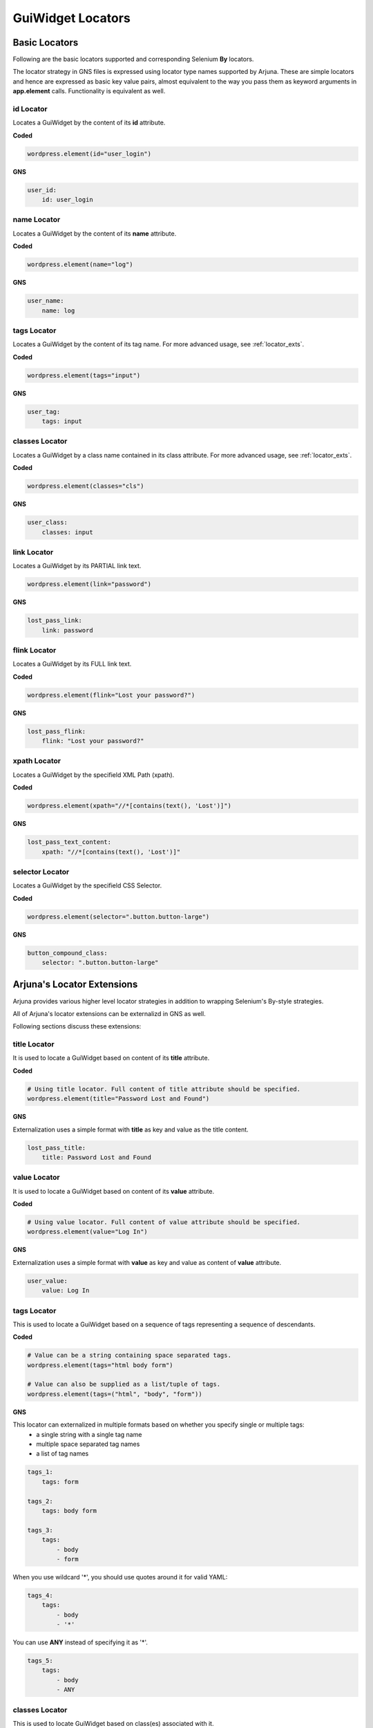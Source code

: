 .. _locators:

**GuiWidget Locators**
======================

.. _basic_locators:

**Basic Locators**
------------------

Following are the basic locators supported and corresponding Selenium **By** locators.

The locator strategy in GNS files is expressed using locator type names supported by Arjuna. These are simple locators and hence are expressed as basic key value pairs, almost equivalent to the way you pass them as keyword arguments in **app.element** calls. Functionality is equivalent as well.

**id** Locator
^^^^^^^^^^^^^^

Locates a GuiWidget by the content of its **id** attribute.

**Coded**

.. code-block:: python

   wordpress.element(id="user_login")

**GNS**

.. code-block:: yaml

    user_id:
        id: user_login

**name** Locator
^^^^^^^^^^^^^^^^

Locates a GuiWidget by the content of its **name** attribute.

**Coded**

.. code-block:: python

   wordpress.element(name="log")

**GNS**

.. code-block:: yaml

    user_name:
        name: log

**tags** Locator
^^^^^^^^^^^^^^^^

Locates a GuiWidget by the content of its tag name. For more advanced usage, see :ref:`locator_exts`.

**Coded**


.. code-block:: python

   wordpress.element(tags="input")

**GNS**

.. code-block:: yaml

    user_tag:
        tags: input


**classes** Locator
^^^^^^^^^^^^^^^^^^^

Locates a GuiWidget by a class name contained in its class attribute. For more advanced usage, see :ref:`locator_exts`.

**Coded**


.. code-block:: python

   wordpress.element(classes="cls")

**GNS**

.. code-block:: yaml

    user_class:
        classes: input

**link** Locator
^^^^^^^^^^^^^^^^^^^

Locates a GuiWidget by its PARTIAL link text.

.. code-block:: python

   wordpress.element(link="password")

**GNS**

.. code-block:: yaml

    lost_pass_link:
        link: password

**flink** Locator
^^^^^^^^^^^^^^^^^

Locates a GuiWidget by its FULL link text.

**Coded**

.. code-block:: python

   wordpress.element(flink="Lost your password?")

**GNS**

.. code-block:: yaml

    lost_pass_flink:
        flink: "Lost your password?"


**xpath** Locator
^^^^^^^^^^^^^^^^^

Locates a GuiWidget by the specifield XML Path (xpath).

**Coded**

.. code-block:: python

   wordpress.element(xpath="//*[contains(text(), 'Lost')]")

**GNS**

.. code-block:: yaml

    lost_pass_text_content:
        xpath: "//*[contains(text(), 'Lost')]"


**selector** Locator
^^^^^^^^^^^^^^^^^^^^

Locates a GuiWidget by the specifield CSS Selector.

**Coded**

.. code-block:: python

   wordpress.element(selector=".button.button-large")
   
**GNS**

.. code-block:: yaml

    button_compound_class:
        selector: ".button.button-large"

.. _locator_exts:

**Arjuna's Locator Extensions**
-------------------------------

Arjuna provides various higher level locator strategies in addition to wrapping Selenium's By-style strategies. 

All of Arjuna's locator extensions can be externalizd in GNS as well.

Following sections discuss these extensions:

**title** Locator
^^^^^^^^^^^^^^^^^
It is used to locate a GuiWidget based on content of its **title** attribute.

**Coded**

.. code-block:: python

    # Using title locator. Full content of title attribute should be specified.   
    wordpress.element(title="Password Lost and Found")

**GNS**

Externalization uses a simple format with **title** as key and value as the title content.

.. code-block:: yaml

    lost_pass_title:
        title: Password Lost and Found

**value** Locator
^^^^^^^^^^^^^^^^^
It is used to locate a GuiWidget based on content of its **value** attribute.

**Coded**

.. code-block:: python

    # Using value locator. Full content of value attribute should be specified.      
    wordpress.element(value="Log In")

**GNS**

Externalization uses a simple format with **value** as key and value as content of **value** attribute.

.. code-block:: yaml

    user_value:
        value: Log In


**tags** Locator
^^^^^^^^^^^^^^^^

This is used to locate a GuiWidget based on a sequence of tags representing a sequence of descendants.

**Coded**

.. code-block:: python

    # Value can be a string containing space separated tags.
    wordpress.element(tags="html body form")

    # Value can also be supplied as a list/tuple of tags.
    wordpress.element(tags=("html", "body", "form"))

**GNS**

This locator can externalized in multiple formats based on whether you specify single or multiple tags:
    - a single string with a single tag name
    - multiple space separated tag names
    - a list of tag names

.. code-block:: yaml
   
    tags_1:
        tags: form

    tags_2:
        tags: body form

    tags_3:
        tags: 
            - body 
            - form

When you use wildcard '*', you should use quotes around it for valid YAML:

.. code-block:: yaml

    tags_4:
        tags: 
            - body 
            - '*'

You can use **ANY** instead of specifying it as '*'.

.. code-block:: yaml

    tags_5:
        tags: 
            - body
            - ANY

**classes** Locator
^^^^^^^^^^^^^^^^^^^
This is used to locate GuiWidget based on class(es) associated with it.

It supports compound classes (supplied as a single string or as multiple separate strings).

Order of provided classes does not matter.

**Coded**

.. code-block:: python

    # Value can be a string containing space separated CSS classes.
    wordpress.element(classes="button button-large")

    # Value can also be supplied as a list/tuple of CSS classes.
    wordpress.element(classes=("button", "button-large"))

**GNS**


This locator is externalized in multiple formats based on whether you specify single or multiple classes:
    - a single string with a single class name
    - multiple space separated class names
    - a list of class names

.. code-block:: yaml
   
    cls_1:
        classes: button-large

    cls_2:
        classes: button button-large

    cls_3:
        classes: 
            - button 
            - button-large


**point** Locator
^^^^^^^^^^^^^^^^^
This is used to run a JavaScript to find the GuiWidget under an XY coordinate.

**Coded**

.. code-block:: python

    # Using point locator. Value should be a Point object with x and y coordinates specified.
    wordpress.element(point=Point(1043, 458))

**GNS**

This locator is externalized as a YAML mapping with **x** and **y** keys.


.. code-block:: yaml

   labels:
   
    elem_xy:
        point:
            x: 1043
            y: 458


**js** Locator 
^^^^^^^^^^^^^^
This is used to run the provided JavaScript and returns GuiWidget representing the element it returns.

**Coded**

.. code-block:: python

    # Using js locator. Value should be a string containing the JavaScript.
    wordpress.element(js="return document.getElementById('wp-submit')")

**GNS**

Externalization uses a simple format with **js** as key and value as the JavaScript string.

.. code-block:: yaml

    elem_js:
        js: "return document.getElementById('wp-submit')"


**Text Based Locators**
^^^^^^^^^^^^^^^^^^^^^^^

Arjuna provides the following locators for locating based on text: (For more options on text matching see **node** locator.)

These are externalized as a single key-value pair with key as the locator name and value as the full or partial content based on the locator.

**text** Locator
""""""""""""""""

It is used to locate a GuiWidget based on its PARTIAL text.

**Coded**


.. code-block:: python

    wordpress.element(text="your")

**GNS**

.. code-block:: yaml

    lost_pass_text:
        text: Lost

**ftext** Locator
"""""""""""""""""
It is used to locate a GuiWidget based on its FULL text.

**Coded**


.. code-block:: python

    # Using ftext locator. Full text is to be specified.
    wordpress.element(ftext="Lost your password?")

**GNS**

.. code-block:: yaml

    lost_pass_ftext:
        ftext: "Lost your password?"

**btext** Locator
"""""""""""""""""
It is used to locate a GuiWidget based on partial text match at BEGINNING of text.

**Coded**

.. code-block:: python

    # Using ftext locator. Full text is to be specified.
    wordpress.element(btext="Lost")

**GNS**

.. code-block:: yaml

    lost_pass_ftext:
        btext: Lost your


**Attribute Based Locators**
^^^^^^^^^^^^^^^^^^^^^^^^^^^^

Arjuna provides the following locators for locating based on a single attribute: (For more options on attribute matching see **node** locator.)

These are externalized as a single key-value pair with key as the attribute name and value as the full or partial content attribute based on the locator.

.. note::

    For usage in Code, if the attribut name is a Python keyword, prefix it with '__' (two underscores). Arjuna removes this prefix and processes the attribute name as expected.

    In GNS format, this can be done but is not needed as this conflict of name does not arise.

**attr** Locator 
""""""""""""""""

It is used to locate a GuiWidget based on PARTIAL content of a specific attribute.

**Coded**

.. code-block:: python

    # Here the size attribute is 230
    wordpress.element(attr=attr(size=3))

    # Here the 'for' attribute contains the value 'user_login'. Partial content can be passed.
    wordpress.element(attr=attr(__for='er_l'))

**GNS**

.. code-block:: yaml

    user_attr_1:
        attr:
            size: 3

    # No need for underscores if the attribute name conflicts with a Python keyword
    user_attr_2:
        attr:
            for: _login


**fattr** Locator 
"""""""""""""""""

It is used to locate a GuiWidget based on FULL content of a specific attribute.

**Coded**


.. code-block:: python

    # Here the size attribute is 230
    wordpress.element(fattr=attr(size=230))

    # Here the 'for' attribute contains the value 'user_login'. Full content should be passed.
    wordpress.element(fattr=attr(__for="user_login"))

**GNS**

.. code-block:: yaml

    user_attr_1:
        fattr:
            size: 230

    # No need for underscores if the attribute name conflicts with a Python keyword
    user_attr_2:
        fattr:
            for: user_login


**battr** Locator 
"""""""""""""""""

It is used to locate a GuiWidget based on partial content at BEGINNING of a specific attribute.

**Coded**

.. code-block:: python

    # Here the size attribute is 230
    wordpress.element(battr=attr(size=2))

    # Here the 'for' attribute contains the value 'user_login'.
    wordpress.element(battr=attr(__for="user_"))

**GNS**

.. code-block:: yaml

    user_attr_1:
        battr:
            size: 2

    # No need for underscores if the attribute name conflicts with a Python keyword
    user_attr_2:
        battr:
            for: user_


**eattr** Locator 
"""""""""""""""""
It is used to locate a GuiWidget based on partial content at END of a specific attribute.

**Coded**

.. code-block:: python

    # Here the size attribute is 230
    wordpress.element(eattr=attr(size=0))

    # Here the 'for' attribute contains the value 'user_login'.
    wordpress.element(eattr=attr(__for="user_"))

**GNS**

.. code-block:: yaml

    user_attr_1:
        eattr:
            size: 0

    # No need for underscores if the attribute name conflicts with a Python keyword
    user_attr_2:
        eattr:
            for: _login


**Node Definition Based Locators**
^^^^^^^^^^^^^^^^^^^^^^^^^^^^^^^^^^

Arjuna has a provision to define advanced combinational locator type. This provision replaces the need to hand-craft simple to medium complexity Xpaths and CSS Selectors.

Node Definition based locators are used to locate a GuiWidget based on an AND condition among the following when provided:
    - Full tag name(s) if specified as a single tag string, space separated string with multiple tags or a list of tags.
    - Full class name(s() if specified as a single class string, space separated string with multiple classes or a list of classes.
    - Attributes as key-value pairs of attribute name and Full or partial values depending on type of node locator.
    - Full or partial text content depending on type of node locator using **text**, **star_text** or **dot_text** key.
    - **use_xpath** key to enforce XPath generation instead of CSS Selector.

Following sections cover various node locators: **node**, **fnode** and **bnode** along with additional information. 

The difference is the way attribute content and text content is matched. Tags and classes are handled in the same manner for all.

**node** Locator
""""""""""""""""

Matches attributes and text partially. Tags and Classes are expected to be provided exactly as in HTML.

**Coded**

.. code-block:: python

    # Here a HTML element with tag input is targeted which has id=user_login and size=20. Partial content can be passed.
    wordpress.element(node=node(tags="input", id="_login", size=20))

    # Sometimes names of attributes conflict with Python keywords. 
    # In such a case attribute name can be preceded with '__' (two underscores.)
    wordpress.element(node=node(__for="_login", tags="label", size=20))

    # You can also pass a dictionary of attributes
    wordpress.element(node=node(tags="label", size=20, attrs={'for': '_login'}))
    wordpress.element(node=node(tags="label", size=20, attrs={'__for': '_login'}))

.. note::

    In situations where the same attribute name is present in multiple places in the call, following sequence determines what value is finally retained for such an attribute:
        * First the **attrs** dictionary is processed
        * Then, the attributes passed as direct keyword arguments are processed.

**GNS**

.. code-block:: yaml

    n1:
        node:
            tags: label
            size: 20
            for: _login


**Text Specification**: Understanding **text**, **star_text** and **dot_text** Keys
"""""""""""""""""""""""""""""""""""""""""""""""""""""""""""""""""""""""""""""""""""

You can specify the partial text of a node using the **text** key:

**Coded**

.. code-block:: python

    # You can also use partial text content for matching
    wordpress.element(node=node(tags="a", text="your password", title="Found"))


**GNS**

.. code-block:: yaml

    n1:
        node:
            tags: a
            text: your password
            title: Found

Sometimes the HTML/DOM structure contains elements within the text node and hence interferes with the text match. Instead of using **text** key, you can also use the following:
    * **star_text**: It translates to '*//text()' instead of 'text()' in generated XPath. It can also be represented as '*text' in **attrs** dict argument or in gns.
    * **dot_text**: It translates to '.' instead of 'text()' in generated XPath. It can also be represented as '.text' in **attrs** dict argument or in gns.

**Coded**

.. code-block:: python

    # Using node with star_text
    wordpress.element(node=node(star_text="Me"))

    wordpress.element(node=node(attrs={'*text' : "Me"}))

    # Using node with dot_text
    e = wordpress.element(node=node(tags="form", dot_text="Me"))
    print(e.source.content.root)

    e = wordpress.element(node=node(tags="form", attrs={'.text' : "Me"}))
    print(e.source.content.root)

**GNS**

.. code-block:: yaml

    n1:
        node:
            star_text: Me

    n2:
        node:
            '*text': Me

    n3:
        node:
            tags: form
            dot_text: Me

    n4:
        node:
            tags: form
            '.text': Me

.. note::

    You can specify only one out of **text**, **star_text** and **dot_text** keys. They can not be used together in a single node specification.

Specifying **Multiple Tags** and **Multiple Classes** using **tags** and **classes** Keys
"""""""""""""""""""""""""""""""""""""""""""""""""""""""""""""""""""""""""""""""""""""""""

You can specify multiple tags as well as classes. The behavior is just like their usage as individual locators except the fact that here they are used in combination with other conditions.

**Coded**


.. code-block::

    # As space separated strings
    wordpress.element(node=node(tags="html body", classes="locale-en-us wp-core-ui")))

    # As tuples. Can also use lists.
    wordpress.element(node=node(tags=("html", "body"), classes=("locale-en-us", "wp-core-ui"))))

**GNS**

.. code-block:: yaml

    n1:
        node:
            tags: html body
            classes: 
                - locale-en-us 
                - wp-core-ui

    n2:
        node:
            tags: html body
            classes: 
                - locale-en-us 
                - wp-core-ui


**Enforcing XPath Generation**
""""""""""""""""""""""""""""""

The Node Definition Locators like **node** are translated to a CSS Selector or an XPath by Arjuna.

If no text is specified using **text**, **star_text** or **dot_text** keys, Arjuna generates a CSS Selector rather than an XPath.

For example, consider the following situation in Coded and GNS format:

**Coded**

.. code-block:: python

    wordpress.element(node=node(tags="html *", classes=("locale-en-us", "wp-core-ui")))

**GNS**

.. code-block:: yaml

    n1:
        node:
            tags: html *
            classes: 
                - locale-en-us 
                - wp-core-ui

As in the above situation, no text related keys are specified, following CSS Selector is generated:

.. code-block:: text

    html *.locale-en-us.wp-core-ui

To enforce XPath generation instead of a CSS Selector, you can pass **use_xpath** key as True.

**Coded**

.. code-block:: python

    wordpress.element(node=node(use_xpath=True, tags="html *", classes=("locale-en-us", "wp-core-ui")))

**GNS**

.. code-block:: yaml

    n1:
        node:
            tags: html *
            classes: 
                - locale-en-us 
                - wp-core-ui
            use_xpath: True

As **use_xpath** is set to True, Arjuna generates the following XPath:

.. code-block:: text

    //html//*[contains(@class,'locale-en-us') and contains(@class,'wp-core-ui')]

**fnode** Locator
"""""""""""""""""

Matches FULL content of attributes and text. Tags and Classes are also expected to be provided exactly as in HTML.

Code usage is same as that of **node** locator. Following is a sample:

**Coded**

.. code-block:: python

    wordpress.element(fnode=node(tags="a", text="Lost your password?", title="Password Lost and Found"))

**GNS**

.. code-block:: yaml

    n1:
        fnode:
            tags: a
            text: "Lost your password?"
            title: Password Lost and Found

**bnode** Locator
"""""""""""""""""

Matches partial content at BEGINNING of attributes and text. Tags and Classes are expected to be provided exactly as in HTML.

Code usage is same as that of **node** locator. Following is a sample:

**Coded**

.. code-block:: python

    # You can also partial text content at beginning for matching
    wordpress.element(bnode=node(tags="a", text="Lost", title="Password Lost"))

**GNS**

.. code-block:: yaml

    n1:
        fnode:
            tags: a
            text: Lost
            title: Password Lost
